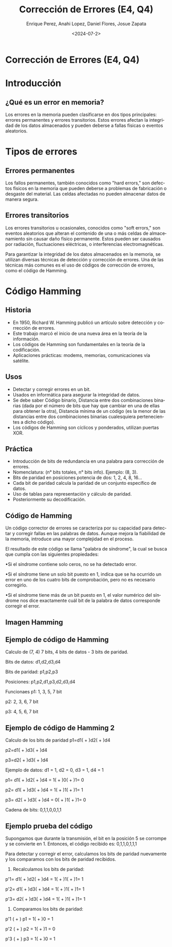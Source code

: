 #+options: H:2
#+latex_class: beamer
#+columns: %45ITEM %10BEAMER_env(Env) %10BEAMER_act(Act) %4BEAMER_col(Col) %8BEAMER_opt(Opt)
#+beamer_theme: default
#+beamer_color_theme:
#+beamer_font_theme:
#+beamer_inner_theme:
#+beamer_outer_theme:
#+beamer_header:


#+title: Corrección de Errores (E4, Q4)
#+date: <2024-07-2>
#+author: Enrique Perez, Anahi Lopez, Daniel Flores, Josue Zapata
#+email: lenin.falconi@epn.edu.ec, richard.dawkins@anotheremail.com, lecunn@meta.com
#+language: es
#+select_tags: export
#+exclude_tags: noexport
#+creator: Emacs 27.1 (Org mode 9.3)
 
* Corrección de Errores (E4, Q4)
* Introducción
** ¿Qué es un error en memoria?
Los errores en la memoria pueden clasificarse en dos tipos principales: errores permanentes y errores transitorios. Estos errores afectan la integridad de los datos almacenados y pueden deberse a fallas físicas o eventos aleatorios.

* Tipos de errores
** Errores permanentes
Los fallos permanentes, también conocidos como "hard errors," son defectos físicos en la memoria que pueden deberse a problemas de fabricación o desgaste del material. Las celdas afectadas no pueden almacenar datos de manera segura.

** Errores transitorios
Los errores transitorios u ocasionales, conocidos como "soft errors," son eventos aleatorios que alteran el contenido de una o más celdas de almacenamiento sin causar daño físico permanente. Estos pueden ser causados por radiación, fluctuaciones eléctricas, o interferencias electromagnéticas.

Para garantizar la integridad de los datos almacenados en la memoria, se utilizan diversas técnicas de detección y corrección de errores. Una de las técnicas más comunes es el uso de códigos de corrección de errores, como el código de Hamming.

* Código Hamming

** Historia

  - En 1950, Richard W. Hamming publicó un artículo sobre detección y corrección de errores.
  - Este trabajo marcó el inicio de una nueva área en la teoría de la información.
  - Los códigos de Hamming son fundamentales en la teoría de la codificación.
  - Aplicaciones prácticas: modems, memorias, comunicaciones vía satélite.

** Usos

  - Detectar y corregir errores en un bit.
  - Usados en informática para asegurar la integridad de datos.
  - Se debe saber Código binario, Distancia entre dos combinaciones binarias (dada por el número de bits que hay que cambiar en una de ellas para obtener la otra), Distancia mínima de un código (es la menor de las distancias entre dos combinaciones binarias cualesquiera pertenecientes a dicho código).
  - Los códigos de Hamming son cíclicos y ponderados, utilizan puertas XOR.

** Práctica

  - Introducción de bits de redundancia en una palabra para corrección de errores.
  - Nomenclatura: (n° bits totales, n° bits info). Ejemplo: (8, 3).
  - Bits de paridad en posiciones potencia de dos: 1, 2, 4, 8, 16...
  - Cada bit de paridad calcula la paridad de un conjunto específico de datos.
  - Uso de tablas para representación y cálculo de paridad.
  - Posteriormente su decodificación.

** Código de Hamming
Un código corrector de errores se caracteriza por su capacidad para detectar y corregir fallas en las palabras de datos. Aunque mejora la fiabilidad de la memoria, introduce una mayor complejidad en el proceso.

El resultado de este código se llama "palabra de síndrome", la cual se busca que cumpla con las siguientes propiedades:

•Si el síndrome contiene solo ceros, no se ha detectado error.

•Si el síndrome tiene un solo bit puesto en 1, indica que se ha ocurrido un error en uno de los cuatro bits de comprobación, pero no es necesario corregirlo.

•Si el síndrome tiene más de un bit puesto en 1, el valor numérico del síndrome nos dice exactamente cuál bit de la palabra de datos corresponde corregir el error. 
** Imagen Hamming
[[./imagenes/hamming.png]]

** Ejemplo de código de Hamming
Calculo de (7, 4) 7 bits, 4 bits de datos - 3 bits de paridad.

Bits de datos:  d1,d2,d3,d4

Bits de paridad: p1,p2,p3

Posiciones: p1,p2,d1,p3,d2,d3,d4

Funcionaes
p1: 1, 3, 5, 7 bit

p2: 2, 3, 6, 7 bit

p3: 4, 5, 6, 7 bit

** Ejemplo de código de Hamming 2
Calculo de los bits de paridad
p1=d1( + )d2( + )d4

p2=d1( + )d3( + )d4

p3=d2( + )d3( + )d4

Ejemplo de datos:
d1 = 1, d2 = 0, d3 = 1, d4 = 1

p1= d1( + )d2( + )d4 = 1( + )0( + )1= 0

p2= d1( + )d3( + )d4 = 1( + )1( + )1= 1

p3= d2( + )d3( + )d4 = 0( + )1( + )1= 0

Cadena de bits: 0,1,1,0,0,1,1

** Ejemplo prueba del código
Supongamos que durante la transmisión, el bit en la posición 5 se corrompe y se convierte en 1. Entonces, el código recibido es:
0,1,1,0,1,1,1

Para detectar y corregir el error, calculamos los bits de paridad nuevamente y los comparamos con los bits de paridad recibidos.

1. Recalculamos los bits de paridad:
p'1= d1( + )d2( + )d4 = 1( + )1( + )1= 1

p'2= d1( + )d3( + )d4 = 1( + )1( + )1= 1

p'3= d2( + )d3( + )d4 = 1( + )1( + )1= 1

2. Comparamos los bits de paridad:
p'1 ( + ) p1 = 1( + )0 = 1

p'2 ( + ) p2 = 1( + )1 = 0

p'3 ( + ) p3 = 1( + )0 = 1